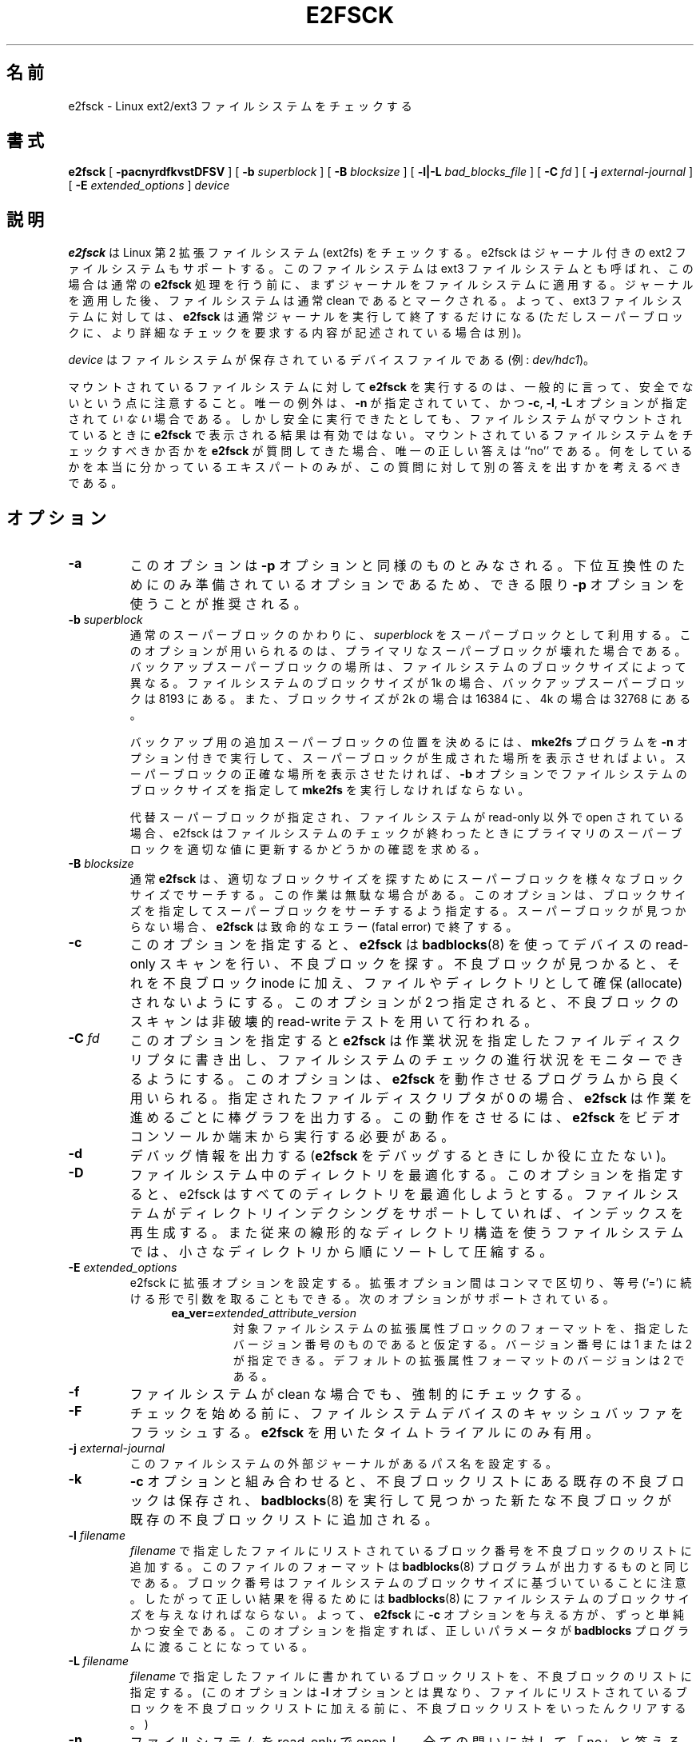 .\" -*- nroff -*-
.\" Copyright 1993, 1994, 1995 by Theodore Ts'o.  All Rights Reserved.
.\" This file may be copied under the terms of the GNU Public License.
.\" 
.\" Japanese Version Copyright 1998 by MATSUMOTO Shoji. All Rights Reserved.
.\" Translated Thu Mar 12 12:06:45 JST 1998 by MATSUMOTO Shoji.
.\" Updated Sat 23 Oct 1999 by NAKANO Takeo <nakano@apm.seikei.ac.jp>
.\" Updated Tue 16 Nov 1999 by NAKANO Takeo
.\" Updated & Modified Tue Aug  7 08:35:46 JST 2001
.\"         by Yuichi SATO <ysato@h4.dion.ne.jp>
.\" Updated & Modified Sun Sep  9 22:13:00 JST 2001 by Yuichi SATO
.\" Updated Fri 4 Oct 2002 by NAKANO Takeo
.\" Updated & Modified Sat Apr 17 02:08:36 JST 2004
.\"         by Yuichi SATO <ysato444@yahoo.co.jp>
.\" Updated & Modified Tue Dec 20 06:30:28 JST 2005 by Yuichi SATO
.\" Updated & Modified Sun Oct 29 02:07:11 JST 2006 by Yuichi SATO
.\"
.\"WORD:	fatal error	致命的なエラー(fatal error)
.\"WORD:	bad block	不良ブロック
.\"WORD:	non-interactively	非対話的に
.\"WORD:	byte-swap	バイトスワップ(エンディアン)
.\"WORD:	byte-order	バイトオーダー
.\"WORD:	statistics	統計(statistisc)
.\"WORD:	verbose		詳細な
.\"WORD:	REPORTING BUGS	バグ報告
.\"WORD:	crush		クラッシュ
.\"WORD:	reboot		リブート
.\"WORD:	transcript	実行記録
.\" 
.TH E2FSCK 8 "May 2006" "E2fsprogs version 1.39"
.SH 名前
e2fsck \- Linux ext2/ext3 ファイルシステムをチェックする
.SH 書式
.B e2fsck
[
.B \-pacnyrdfkvstDFSV
]
[
.B \-b
.I superblock
]
[
.B \-B
.I blocksize
]
[
.B \-l|\-L
.I bad_blocks_file
]
[
.B \-C
.I fd
]
[
.B \-j
.I external-journal
]
[
.B \-E
.I extended_options
]
.I device
.SH 説明
.B e2fsck
は Linux 第 2 拡張ファイルシステム (ext2fs) をチェックする。
e2fsck はジャーナル付きの ext2 ファイルシステムもサポートする。
このファイルシステムは ext3 ファイルシステムとも呼ばれ、
この場合は通常の
.B e2fsck
処理を行う前に、まずジャーナルをファイルシステムに適用する。
ジャーナルを適用した後、ファイルシステムは通常
clean であるとマークされる。
よって、ext3 ファイルシステムに対しては、
.B e2fsck
は通常ジャーナルを実行して終了するだけになる
(ただしスーパーブロックに、
より詳細なチェックを要求する内容が記述されている場合は別)。
.PP
.I device
はファイルシステムが保存されているデバイスファイルである (例:
.IR dev/hdc1 )。
.PP
マウントされているファイルシステムに対して
.B e2fsck
を実行するのは、一般的に言って、安全でないという点に注意すること。
唯一の例外は、
.B \-n
が指定されていて、かつ
.BR \-c , 
.BR \-l ,
.B -L
オプションが指定されて\fIいない\fR場合である。
しかし安全に実行できたとしても、
ファイルシステムがマウントされているときに
.B e2fsck
で表示される結果は有効ではない。
マウントされているファイルシステムをチェックすべきか否かを
.B e2fsck
が質問してきた場合、唯一の正しい答えは ``no'' である。
何をしているかを本当に分かっているエキスパートのみが、
この質問に対して別の答えを出すかを考えるべきである。
.SH オプション
.TP
.B \-a 
このオプションは
.B \-p
オプションと同様のものとみなされる。
下位互換性のためにのみ準備されているオプションであるため、
できる限り
.B -p
オプションを使うことが推奨される。
.TP
.BI \-b " superblock"
通常のスーパーブロックのかわりに、
.IR superblock 
をスーパーブロックとして利用する。
このオプションが用いられるのは、
プライマリなスーパーブロックが壊れた場合である。
バックアップスーパーブロックの場所は、
ファイルシステムのブロックサイズによって異なる。
ファイルシステムのブロックサイズが 1k の場合、
バックアップスーパーブロックは 8193 にある。
また、ブロックサイズが 2k の場合は 16384 に、
4k の場合は 32768 にある。
.IP
バックアップ用の追加スーパーブロックの位置を決めるには、
.B mke2fs 
プログラムを
.B \-n
オプション付きで実行して、
スーパーブロックが生成された場所を表示させればよい。
スーパーブロックの正確な場所を表示させたければ、
.B \-b 
オプションでファイルシステムのブロックサイズを指定して
.B mke2fs
を実行しなければならない。
.IP
代替スーパーブロックが指定され、
ファイルシステムが read-only 以外で open されている場合、
e2fsck はファイルシステムのチェックが終わったときに
プライマリのスーパーブロックを適切な値に更新するかどうかの
確認を求める。
.TP
.BI \-B " blocksize"
通常
.B e2fsck 
は、
適切なブロックサイズを探すために
スーパーブロックを様々なブロックサイズでサーチする。
この作業は無駄な場合がある。このオプションは、
ブロックサイズを指定してスーパーブロックをサーチするよう指定する。
スーパーブロックが見つからない場合、
.B e2fsck
は致命的なエラー (fatal error) で終了する。
.TP
.B \-c
このオプションを指定すると、
.B e2fsck
は
.BR badblocks (8)
を使ってデバイスの read-only スキャンを行い、不良ブロックを探す。
不良ブロックが見つかると、それを不良ブロック inode に加え、
ファイルやディレクトリとして確保 (allocate) されないようにする。
このオプションが 2 つ指定されると、
不良ブロックのスキャンは非破壊的 read-write テストを用いて行われる。
.TP
.BI \-C " fd"
このオプションを指定すると
.B e2fsck
は作業状況を指定したファイルディスクリプタに書き出し、
ファイルシステムのチェックの進行状況をモニターできるようにする。
このオプションは、
.BR e2fsck
を動作させるプログラムから良く用いられる。
指定されたファイルディスクリプタが 0 の場合、
.B e2fsck
は作業を進めるごとに棒グラフを出力する。
この動作をさせるには、
.B e2fsck
をビデオコンソールか端末から実行する必要がある。
.TP
.B \-d
デバッグ情報を出力する
.RB ( e2fsck 
をデバッグするときにしか役に立たない)。
.TP
.B \-D
ファイルシステム中のディレクトリを最適化する。
このオプションを指定すると、
e2fsck はすべてのディレクトリを最適化しようとする。
ファイルシステムがディレクトリインデクシングをサポートしていれば、
インデックスを再生成する。
また従来の線形的なディレクトリ構造を使うファイルシステムでは、
小さなディレクトリから順にソートして圧縮する。
.TP
.BI \-E " extended_options"
e2fsck に拡張オプションを設定する。
拡張オプション間はコンマで区切り、
等号 ('=') に続ける形で引数を取ることもできる。
次のオプションがサポートされている。
.RS 1.2i
.TP
.BI ea_ver= extended_attribute_version
対象ファイルシステムの拡張属性ブロックのフォーマットを、
指定したバージョン番号のものであると仮定する。
バージョン番号には 1 または 2 が指定できる。
デフォルトの拡張属性フォーマットのバージョンは 2 である。
.RE
.TP
.B \-f
ファイルシステムが clean な場合でも、強制的にチェックする。
.TP
.B \-F
チェックを始める前に、ファイルシステムデバイスのキャッシュバッファを
フラッシュする。
.B e2fsck
を用いたタイムトライアルにのみ有用。
.TP
.BI \-j " external-journal"
このファイルシステムの外部ジャーナルがあるパス名を設定する。
.TP
.BI \-k
.B \-c
オプションと組み合わせると、
不良ブロックリストにある既存の不良ブロックは保存され、
.BR badblocks (8) 
を実行して見つかった新たな不良ブロックが
既存の不良ブロックリストに追加される。
.TP
.BI \-l " filename"
.I filename
で指定したファイルにリストされているブロック番号を
不良ブロックのリストに追加する。このファイルのフォーマットは
.BR badblocks (8)
プログラムが出力するものと同じである。
ブロック番号はファイルシステムのブロックサイズに基づいていることに注意。
したがって正しい結果を得るためには
.BR badblocks (8)
にファイルシステムのブロックサイズを与えなければならない。
よって、
.BR e2fsck
に
.B \-c
オプションを与える方が、ずっと単純かつ安全である。
このオプションを指定すれば、正しいパラメータが
.B badblocks
プログラムに渡ることになっている。
.TP
.BI \-L " filename"
.IR filename
で指定したファイルに書かれているブロックリストを、
不良ブロックのリストに指定する。
(このオプションは
.B \-l
オプションとは異なり、ファイルにリストされているブロックを
不良ブロックリストに加える前に、
不良ブロックリストをいったんクリアする。)
.TP
.B \-n
ファイルシステムを read-only で open し、全ての問いに対して「no」と答える。
.B e2fsck
を非対話的に動作させることができる。(注意:
.B \-n
オプションに加えて
.BR \-c ,
.BR \-l ,
.B \-L
のいずれかのオプションを付加した場合は、
不良ブロックリストを更新するためにファイルシステムは
read/write でオープンされる。
ただしファイルシステム自体は変更されない。)
このオプションは
.B \-p
または
.B \-y
オプションと同時に指定してはならない。
.TP
.B \-p
ファイルシステムを質問なしで自動的に修復 (preen) する。
このオプションを指定すると、
.B e2fsck
は安全に修正できるファイルシステムの問題を、
使用者と対話せずに自動的に修正する。
.B e2fsck
は、システム管理者が別に正しい行動をとる必要のある問題を見つけると、
問題の説明を表示し、値 4 と返り値の論理 OR をとった値で終了する。
(「\fB返り値\fR」のセクションを参照すること。)
通常、このオプションはシステムのブートスクリプトで使われる。
このオプションは
.B \-n
または
.B \-y
オプションと同時に指定してはならない。
.TP
.B \-r
このオプションは何もしない。
過去との互換性のために準備されているだけである。
.TP 
.B \-s
このオプションはファイルシステムのバイトスワップ (エンディアンの変更) を行う。
すなわち、i386 やリトルエンディアンで標準的なバイトオーダーにする。
ファイルシステムがすでに標準的なバイトオーダーになっているならば、
.B e2fsck
は何もしない。
.TP
.B \-S
ファイルシステムがバイトスワップされている場合でも、
現在のバイトオーダーを保つ。
.TP
.B \-t
.B e2fsck
のタイミング統計 (statistics) を表示する。
このオプションを 2 つ指定すると、より詳細なタイミング統計が
次々と得られる。
.TP
.B \-v
詳細な表示をする。
.TP
.B \-V
バージョン情報を表示して終了する。
.TP
.B \-y
全ての問いに対して「yes」と答える。これによって
.B e2fsck
を非対話的に動作させることができる。
このオプションは
.B \-n
または
.B \-p
オプションと同時に指定してはならない。
.SH 返り値
.B e2fsck
の返り値は、以下の状態を表す数の和になる。
.br
\	0\	\-\ エラーなし
.br
\	1\	\-\ ファイルシステムのエラーが修正された
.br
\	2\	\-\ ファイルシステムのエラーが修正された。
.br
\	\	\ \ システムをリブートしなければならない
.br
\	4\	\-\ ファイルシステムのエラーが修正されないまま
.br
\	\	\ \ 残っている
.br
\	8\	\-\ 操作エラー
.br
\	16\	\-\ 利用法・文法のエラー
.br
\	32\	\-\ e2fsck がユーザ要求によってキャンセルされた
.br
\	128\	\-\ 共有ライブラリエラー
.SH シグナル
以下のシグナルが
.B e2fsck
に送られると、記述されているような効果を及ぼす。
.TP
.B SIGUSR1
このシグナルを送ると
.B e2fsck
は作業状況の棒グラフの表示を始める
.RI ( \-C
オプションの記述を見よ)。
.TP
.B SIGUSR2
このシグナルを送ると
.B e2fsck
は作業状況の棒グラフの表示をやめる。
.SH バグ報告
どんなソフトウェアにもバグはつきものである。
もしも
.B e2fsck 
がクラッシュしたり、
.B e2fsck
によって修復できない事態が発生したりした場合は、
作者に連絡してほしい。
.PP
バグ報告にはできるだけ多くの情報を入れてほしい。
.B e2fsck 
の完全な実行記録があれば、
私はどのようなエラーが発生しているかを確認することができる。
.RB ( e2fsck
で表示されるメッセージが英語であることを確認してほしい。
.B e2fsck
のメッセージが他の言語に翻訳されるようにシステムが設定されている場合は、
環境変数
.B LC_ALL
を
.B C
に設定して、e2fsck の出力の実行記録が私にとって役立つようにしてほしい。)
実行記録を書き込むことのできるファイルシステムがあるなら、
.BR script (1)
プログラムを用いれば、簡単に
.B e2fsck
の出力を保存できる。
.PP
.BR dumpe2fs (8)
の出力も役に立つ。
特定の inode の不良が
.B e2fsck 
の動作をおかしくしているようなら、
.BR debugfs (8)
コマンドを起動し、該当する inode に対して
.I stat
コマンドを実行して、その出力を送ってほしい。
その inode がディレクトリである場合は、debugfs の
.I dump
コマンドを利用すれば、ディレクトリ inode の内容を取り出すことができる。
その内容を
.BR uuencode (1)
にかければ、そのまま私に報告することができる。
バグを再現するためにユーザが送ることのできる最も有用なデータは、
.BR e2image (8)
を使って生成されるファイルシステムの圧縮された raw イメージダンプである。
より詳細な情報は
.BR e2image (8)
を参照すること。
.PP
私に報告する際には、どのバージョンなのか私にわかるよう、
.B e2fsck
の実行時に表示されるバージョン文字列を必ず入れてほしい。
.SH 著者
このバージョンの
.B e2fsck
は、Theodore Ts'o <tytso@mit.edu> によって作成された。
.SH 関連項目
.BR badblocks (8),
.BR dumpe2fs (8),
.BR debugfs (8),
.BR e2image (8),
.BR mke2fs (8),
.BR tune2fs (8)
